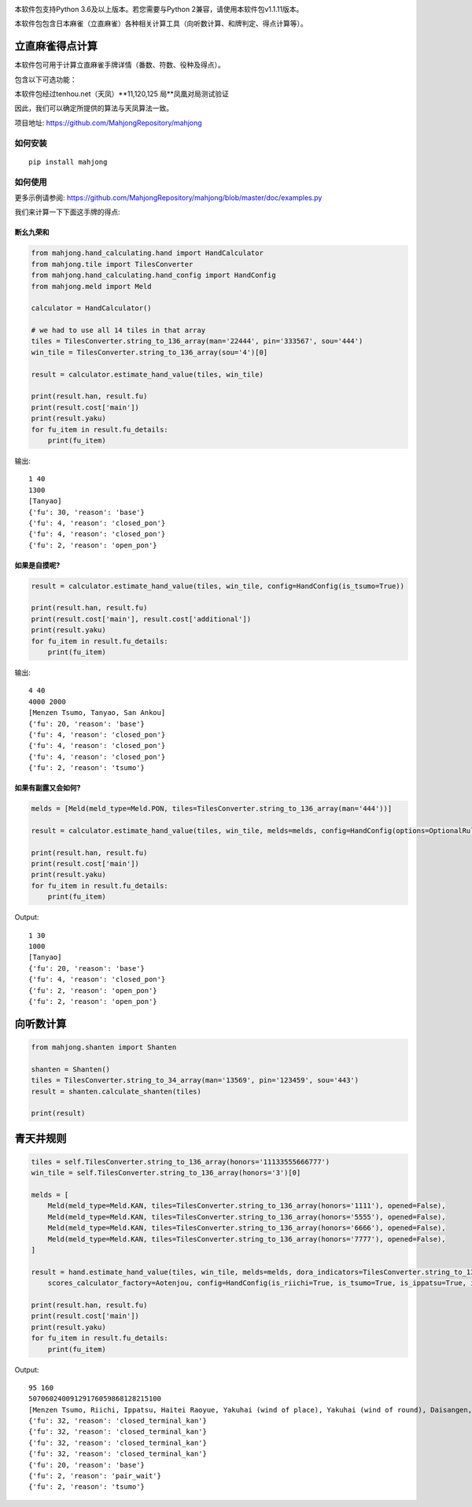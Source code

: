 .. image:: https://github.com/MahjongRepository/mahjong/workflows/Mahjong%20lib/badge.svg
    :target: https://github.com/MahjongRepository/mahjong

本软件包支持Python 3.6及以上版本。若您需要与Python 2兼容，请使用本软件包v1.1.11版本。

本软件包包含日本麻雀（立直麻雀）各种相关计算工具（向听数计算、和牌判定、得点计算等）。

立直麻雀得点计算
================================

本软件包可用于计算立直麻雀手牌详情（番数、符数、役种及得点）。

包含以下可选功能：

==========================================================================================  ========================= ===========================
功能                                                                                        关键字参数                 默认值
==========================================================================================  ========================= ===========================
有无食断（非门前清断幺九是否成立）                                                             has_open_tanyao           False
------------------------------------------------------------------------------------------  ------------------------- ---------------------------
有无红宝牌                                                                                   has_aka_dora              False
------------------------------------------------------------------------------------------  ------------------------- ---------------------------
有无双倍役满役种（如四暗刻单骑）                                                               has_double_yakuman        True
------------------------------------------------------------------------------------------  ------------------------- ---------------------------
非役满役种累计番数上限设置（累计役满//累计三倍满）                                               kazoe_limit               HandConstants.KAZOE_LIMITED
------------------------------------------------------------------------------------------  ------------------------- ---------------------------
有无切上满贯                                                                                  kiriage                   False
------------------------------------------------------------------------------------------  ------------------------- ---------------------------
非门清平和型食和是否+2符（总计30符）                                                           fu_for_open_pinfu         True
------------------------------------------------------------------------------------------  ------------------------- ---------------------------
平和自摸是否仍然+2符（总计30符）                                                               fu_for_pinfu_tsumo        False
------------------------------------------------------------------------------------------  ------------------------- ---------------------------
人和是否视为役满（还是只有5番）                                                                renhou_as_yakuman         False
------------------------------------------------------------------------------------------  ------------------------- ---------------------------
是否有大车轮役种（门前清22334455667788饼）                                                     has_daisharin             False
------------------------------------------------------------------------------------------  ------------------------- ---------------------------
是否有其他花色的大车轮役种（索：大竹林，万：大数邻）                                             has_daisharin_other_suits False
------------------------------------------------------------------------------------------  ------------------------- ---------------------------
Disable or enable yakuman for dealing into open hands                                       has_sashikomi_yakuman     False
------------------------------------------------------------------------------------------  ------------------------- ---------------------------
多倍役满是否上限为6倍 (最高得点192000)                                                        limit_to_sextuple_yakuman True
------------------------------------------------------------------------------------------  ------------------------- ---------------------------
是否有大七星役满役种（字牌七对子）                                                             has_daichisei             False
------------------------------------------------------------------------------------------  ------------------------- ---------------------------
八连庄是否需要有役才能成立                                                                    paarenchan_needs_yaku     True
==========================================================================================  ========================= ===========================


本软件包经过tenhou.net（天凤）**11,120,125 局**凤凰对局测试验证

因此，我们可以确定所提供的算法与天凤算法一致。

项目地址: https://github.com/MahjongRepository/mahjong


如何安装
--------------

::

   pip install mahjong


如何使用
----------

更多示例请参阅: https://github.com/MahjongRepository/mahjong/blob/master/doc/examples.py

我们来计算一下下面这手牌的得点:

.. image:: https://user-images.githubusercontent.com/475367/30796350-3d30431a-a204-11e7-99e5-aab144c82f97.png


断幺九荣和
^^^^^^^^^^^^^^^^^^

.. code-block:: python

    from mahjong.hand_calculating.hand import HandCalculator
    from mahjong.tile import TilesConverter
    from mahjong.hand_calculating.hand_config import HandConfig
    from mahjong.meld import Meld

    calculator = HandCalculator()

    # we had to use all 14 tiles in that array
    tiles = TilesConverter.string_to_136_array(man='22444', pin='333567', sou='444')
    win_tile = TilesConverter.string_to_136_array(sou='4')[0]

    result = calculator.estimate_hand_value(tiles, win_tile)

    print(result.han, result.fu)
    print(result.cost['main'])
    print(result.yaku)
    for fu_item in result.fu_details:
        print(fu_item)

输出:

::

    1 40
    1300
    [Tanyao]
    {'fu': 30, 'reason': 'base'}
    {'fu': 4, 'reason': 'closed_pon'}
    {'fu': 4, 'reason': 'closed_pon'}
    {'fu': 2, 'reason': 'open_pon'}


如果是自摸呢?
^^^^^^^^^^^^^^^^

.. code-block:: python

    result = calculator.estimate_hand_value(tiles, win_tile, config=HandConfig(is_tsumo=True))

    print(result.han, result.fu)
    print(result.cost['main'], result.cost['additional'])
    print(result.yaku)
    for fu_item in result.fu_details:
        print(fu_item)

输出:

::

    4 40
    4000 2000
    [Menzen Tsumo, Tanyao, San Ankou]
    {'fu': 20, 'reason': 'base'}
    {'fu': 4, 'reason': 'closed_pon'}
    {'fu': 4, 'reason': 'closed_pon'}
    {'fu': 4, 'reason': 'closed_pon'}
    {'fu': 2, 'reason': 'tsumo'}


如果有副露又会如何?
^^^^^^^^^^^^^^^^^^^^^^^^

.. code-block:: python

    melds = [Meld(meld_type=Meld.PON, tiles=TilesConverter.string_to_136_array(man='444'))]

    result = calculator.estimate_hand_value(tiles, win_tile, melds=melds, config=HandConfig(options=OptionalRules(has_open_tanyao=True)))

    print(result.han, result.fu)
    print(result.cost['main'])
    print(result.yaku)
    for fu_item in result.fu_details:
        print(fu_item)

Output:

::

    1 30
    1000
    [Tanyao]
    {'fu': 20, 'reason': 'base'}
    {'fu': 4, 'reason': 'closed_pon'}
    {'fu': 2, 'reason': 'open_pon'}
    {'fu': 2, 'reason': 'open_pon'}


向听数计算
===================

.. code-block:: python

    from mahjong.shanten import Shanten

    shanten = Shanten()
    tiles = TilesConverter.string_to_34_array(man='13569', pin='123459', sou='443')
    result = shanten.calculate_shanten(tiles)

    print(result)


青天井规则
======================

.. code-block:: python

    tiles = self.TilesConverter.string_to_136_array(honors='11133555666777')
    win_tile = self.TilesConverter.string_to_136_array(honors='3')[0]

    melds = [
        Meld(meld_type=Meld.KAN, tiles=TilesConverter.string_to_136_array(honors='1111'), opened=False),
        Meld(meld_type=Meld.KAN, tiles=TilesConverter.string_to_136_array(honors='5555'), opened=False),
        Meld(meld_type=Meld.KAN, tiles=TilesConverter.string_to_136_array(honors='6666'), opened=False),
        Meld(meld_type=Meld.KAN, tiles=TilesConverter.string_to_136_array(honors='7777'), opened=False),
    ]

    result = hand.estimate_hand_value(tiles, win_tile, melds=melds, dora_indicators=TilesConverter.string_to_136_array(honors='44447777'),
        scores_calculator_factory=Aotenjou, config=HandConfig(is_riichi=True, is_tsumo=True, is_ippatsu=True, is_haitei=True, player_wind=EAST, round_wind=EAST))

    print(result.han, result.fu)
    print(result.cost['main'])
    print(result.yaku)
    for fu_item in result.fu_details:
        print(fu_item)

Output:

::

    95 160
    50706024009129176059868128215100
    [Menzen Tsumo, Riichi, Ippatsu, Haitei Raoyue, Yakuhai (wind of place), Yakuhai (wind of round), Daisangen, Suu kantsu, Tsuu iisou, Suu ankou tanki, Dora 24]
    {'fu': 32, 'reason': 'closed_terminal_kan'}
    {'fu': 32, 'reason': 'closed_terminal_kan'}
    {'fu': 32, 'reason': 'closed_terminal_kan'}
    {'fu': 32, 'reason': 'closed_terminal_kan'}
    {'fu': 20, 'reason': 'base'}
    {'fu': 2, 'reason': 'pair_wait'}
    {'fu': 2, 'reason': 'tsumo'}
